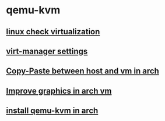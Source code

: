 * qemu-kvm

** [[file:linux check virtualization.org][linux check virtualization]]
** [[file:virt-manager settings.org][virt-manager settings]]
** [[file:Copy-Paste between host and vm in arch.org][Copy-Paste between host and vm in arch]]
** [[file:Improve graphics in arch vm.org][Improve graphics in arch vm]]
** [[file:install qemu-kvm in arch.org][install qemu-kvm in arch]]
